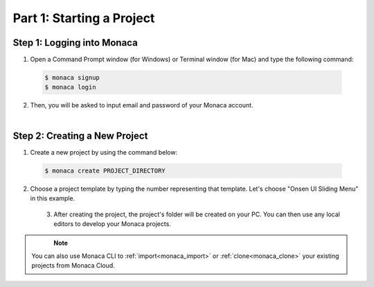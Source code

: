 .. _cli_starting_project:==================================Part 1: Starting a Project==================================.. rst-class:: right-menuStep 1: Logging into Monaca===============================================1. Open a Command Prompt window (for Windows) or Terminal window (for Mac) and type the following command:  .. code-block:: bash      $ monaca signup      $ monaca login2. Then, you will be asked to input email and password of your Monaca account.  .. figure:: images/starting_project/1.png      :width: 500px      :align: left  .. rst-class:: clearStep 2: Creating a New Project=====================================1. Create a new project by using the command below:  .. code-block:: bash        $ monaca create PROJECT_DIRECTORY2. Choose a project template by typing the number representing that template. Let's choose "Onsen UI Sliding Menu" in this example.  .. figure:: images/starting_project/2.png      :width: 500px      :align: left  .. rst-class:: clear   3. After creating the project, the project's folder will be created on your PC. You can then use any local editors to develop your Monaca projects.  .. figure:: images/starting_project/3.png      :width: 600px      :align: left  .. rst-class:: clear   .. note:: You can also use Monaca CLI to :ref:`import<monaca_import>` or :ref:`clone<monaca_clone>` your existing projects from Monaca Cloud... seealso::  *See Also*:  - :ref:`cli_testing_debugging`  - :ref:`cli_building_app`  - :ref:`localkit_publishing_app`